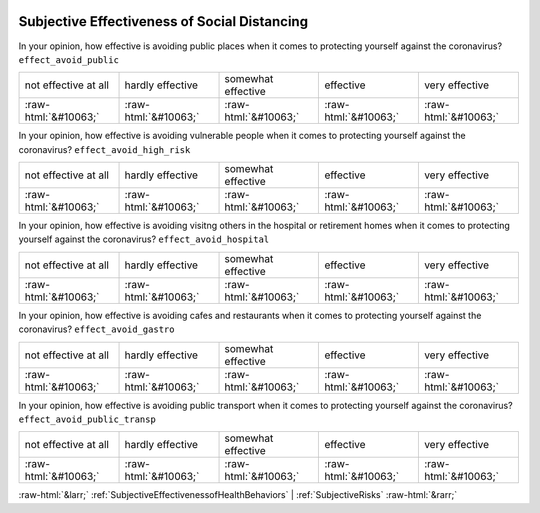 .. _SubjectiveEffectivenessofSocialDistancing:

 
 .. role:: raw-html(raw) 
        :format: html 

Subjective Effectiveness of Social Distancing
=============================================

In your opinion, how effective is avoiding public places when it comes to protecting yourself against the coronavirus? ``effect_avoid_public``


.. csv-table::

       not effective at all, hardly effective, somewhat effective, effective, very effective
            :raw-html:`&#10063;`,:raw-html:`&#10063;`,:raw-html:`&#10063;`,:raw-html:`&#10063;`,:raw-html:`&#10063;`

In your opinion, how effective is avoiding vulnerable people when it comes to protecting yourself against the coronavirus? ``effect_avoid_high_risk``


.. csv-table::

       not effective at all, hardly effective, somewhat effective, effective, very effective
            :raw-html:`&#10063;`,:raw-html:`&#10063;`,:raw-html:`&#10063;`,:raw-html:`&#10063;`,:raw-html:`&#10063;`

In your opinion, how effective is avoiding visitng others in the hospital or retirement homes when it comes to protecting yourself against the coronavirus? ``effect_avoid_hospital``


.. csv-table::

       not effective at all, hardly effective, somewhat effective, effective, very effective
            :raw-html:`&#10063;`,:raw-html:`&#10063;`,:raw-html:`&#10063;`,:raw-html:`&#10063;`,:raw-html:`&#10063;`

In your opinion, how effective is avoiding cafes and restaurants when it comes to protecting yourself against the coronavirus? ``effect_avoid_gastro``


.. csv-table::

       not effective at all, hardly effective, somewhat effective, effective, very effective
            :raw-html:`&#10063;`,:raw-html:`&#10063;`,:raw-html:`&#10063;`,:raw-html:`&#10063;`,:raw-html:`&#10063;`

In your opinion, how effective is avoiding public transport when it comes to protecting yourself against the coronavirus? ``effect_avoid_public_transp``


.. csv-table::

       not effective at all, hardly effective, somewhat effective, effective, very effective
            :raw-html:`&#10063;`,:raw-html:`&#10063;`,:raw-html:`&#10063;`,:raw-html:`&#10063;`,:raw-html:`&#10063;`


:raw-html:`&larr;` :ref:`SubjectiveEffectivenessofHealthBehaviors` | :ref:`SubjectiveRisks` :raw-html:`&rarr;`
